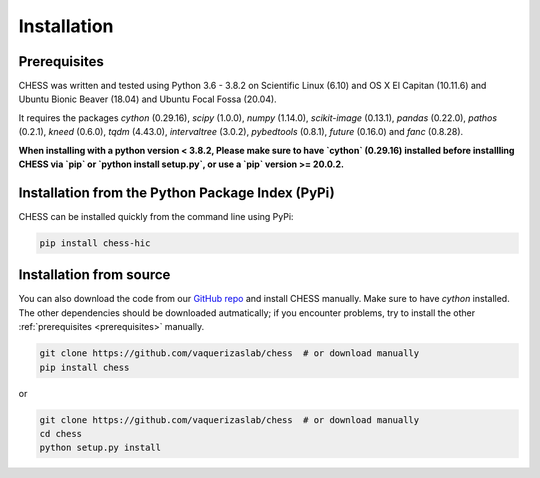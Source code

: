 .. _chess_installation:

************
Installation
************

.. _prerequisites:

=============
Prerequisites
=============

CHESS was written and tested using Python 3.6 - 3.8.2 on Scientific Linux (6.10) and OS X El Capitan (10.11.6) and Ubuntu Bionic Beaver (18.04) and Ubuntu Focal Fossa (20.04).

It requires the packages `cython` (0.29.16), `scipy` (1.0.0), `numpy` (1.14.0), `scikit-image` (0.13.1), `pandas` (0.22.0),
`pathos` (0.2.1), `kneed` (0.6.0), `tqdm` (4.43.0), `intervaltree` (3.0.2), `pybedtools` (0.8.1), `future` (0.16.0) and `fanc` (0.8.28).

**When installing with a python version < 3.8.2, Please make sure to have `cython` (0.29.16) installed before installling CHESS via `pip` or `python install setup.py`, or use a `pip` version >= 20.0.2.**

=================================================
Installation from the Python Package Index (PyPi)
=================================================

CHESS can be installed quickly from the command line using PyPi:

.. code:: bash
  
  pip install chess-hic


========================
Installation from source
========================

You can also download the code from our `GitHub repo <https://github.com/vaquerizaslab/chess>`_
and install CHESS manually. Make sure to have `cython` installed. The other dependencies should be downloaded autmatically; if you encounter problems, try to install the other :ref:`prerequisites <prerequisites>` manually.

.. code:: bash

  git clone https://github.com/vaquerizaslab/chess  # or download manually
  pip install chess


or

.. code:: bash

  git clone https://github.com/vaquerizaslab/chess  # or download manually
  cd chess
  python setup.py install